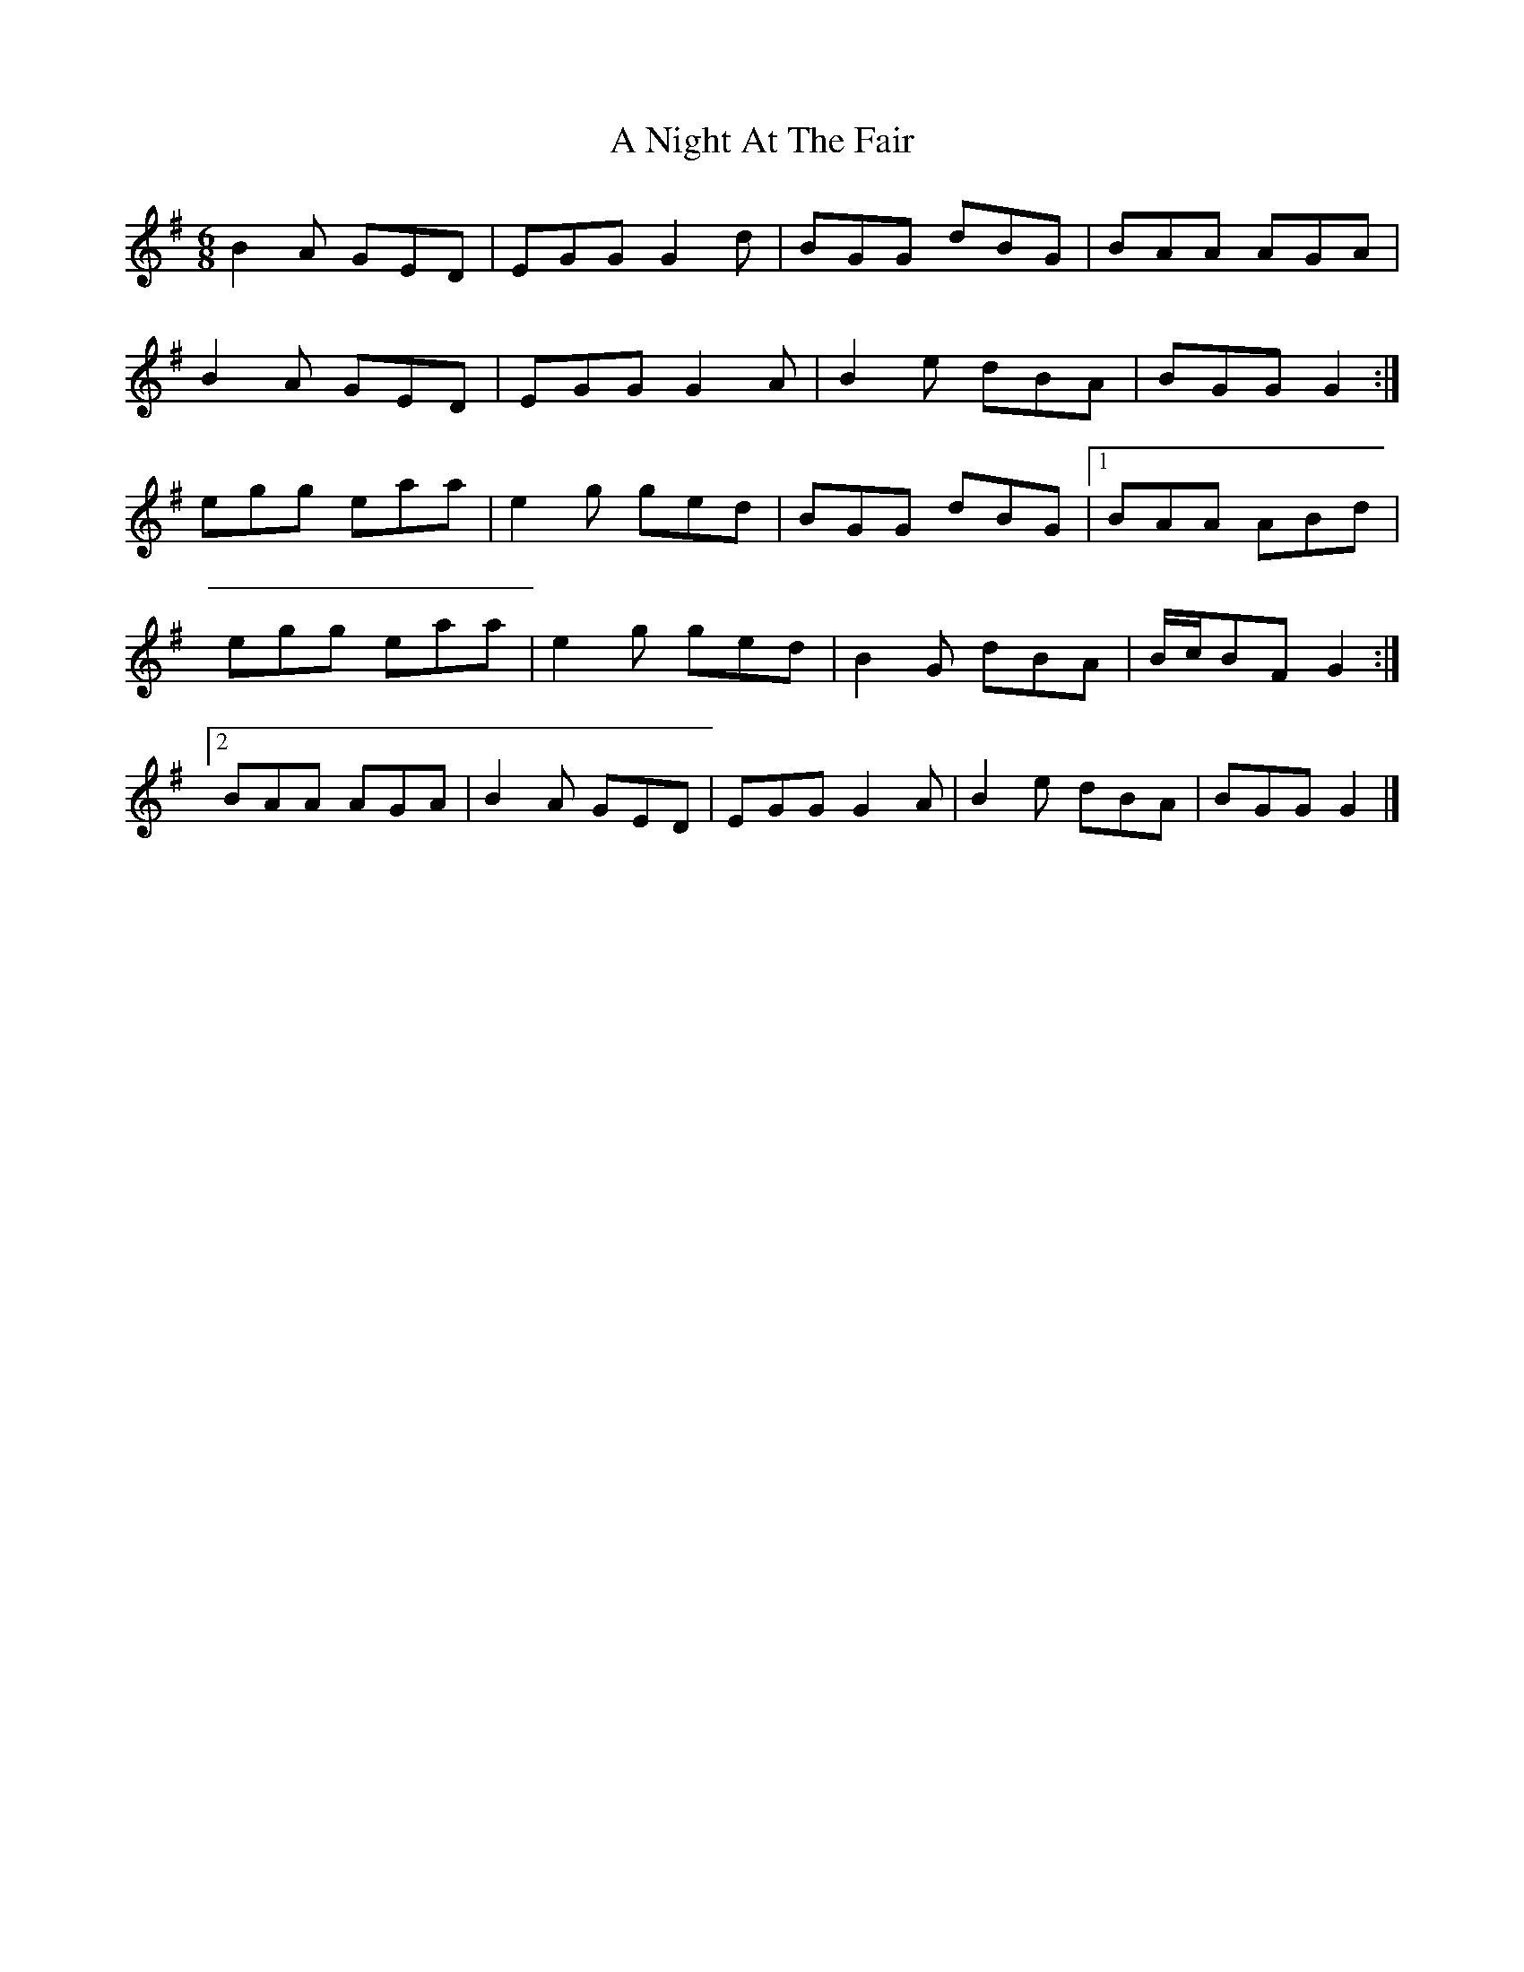 X: 4
T: A Night At The Fair
Z: ceolachan
S: https://thesession.org/tunes/7294#setting18817
R: jig
M: 6/8
L: 1/8
K: Gmaj
B2 A GED | EGG G2 d | BGG dBG | BAA AGA |B2 A GED | EGG G2 A | B2 e dBA | BGG G2 :|egg eaa | e2 g ged | BGG dBG | [1 BAA ABd | egg eaa | e2 g ged | B2 G dBA | B/c/BF G2 :|[2 BAA AGA | B2 A GED | EGG G2 A | B2 e dBA | BGG G2 |]
